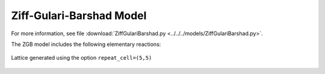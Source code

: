 .. |br| raw:: html

      <br>

Ziff-Gulari-Barshad Model
-------------------------

For more information, see file :download:`ZiffGulariBarshad.py <../../../models/ZiffGulariBarshad.py>`.

The ZGB model includes the following elementary reactions:

.. math::
   :nowrap:

   \begin{align}
      \text{CO}_{(\text{g})} + \text{*}  & \overset{k_\text{CO}}{\longrightarrow} \text{CO}^\text{*} &\qquad \text{'CO_adsorption'} \\
      \text{O}_{2(\text{g})} + 2\text{*} & \overset{k_{\text{O}_2}}{\longrightarrow} \text{O}^\text{*} + \text{O}^\text{*}  &\qquad \text{'O2_adsorption'}\\
      \text{CO}^\text{*} + \text{O}^\text{*} & \overset{k_\text{oxi}}{\longrightarrow} 2\text{*} + \text{CO}_{2(\text{g})} &\qquad \text{'CO_oxidation'} \\
   \end{align}


.. figure:: ../../images/zgb_lattice5x5.png
   :scale: 60 %
   :align: center

   Lattice generated using the option ``repeat_cell=(5,5)``
